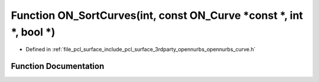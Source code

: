 .. _exhale_function_opennurbs__curve_8h_1abfa1ef9314bde63f10b50776d3c1f002:

Function ON_SortCurves(int, const ON_Curve \*const \*, int \*, bool \*)
=======================================================================

- Defined in :ref:`file_pcl_surface_include_pcl_surface_3rdparty_opennurbs_opennurbs_curve.h`


Function Documentation
----------------------


.. doxygenfunction:: ON_SortCurves(int, const ON_Curve *const *, int *, bool *)
